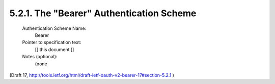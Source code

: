 5.2.1. The "Bearer" Authentication Scheme
^^^^^^^^^^^^^^^^^^^^^^^^^^^^^^^^^^^^^^^^^^^^^^^^^^^^^^


   Authentication Scheme Name:
      Bearer

   Pointer to specification text:
      [[ this document ]]

   Notes (optional):
      (none

(Draft 17, http://tools.ietf.org/html/draft-ietf-oauth-v2-bearer-17#section-5.2.1 )
